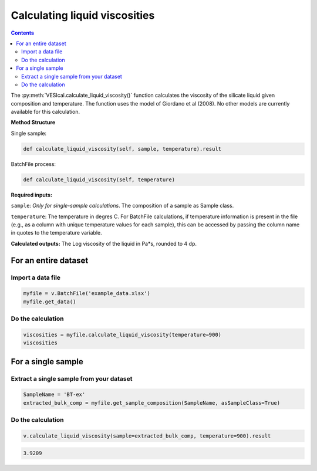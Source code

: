 ##############################
Calculating liquid viscosities
##############################
.. contents::

The :py:meth:`VESIcal.calculate_liquid_viscosity()` function calculates the viscosity of the silicate liquid given composition and temperature. The function uses the model of Giordano et al (2008). No other models are currently available for this calculation.

**Method Structure**

Single sample:

.. code-block:: python

	def calculate_liquid_viscosity(self, sample, temperature).result

BatchFile process:

.. code-block:: python

	def calculate_liquid_viscosity(self, temperature)

**Required inputs:**

``sample``: *Only for single-sample calculations*. The composition of a sample as Sample class.

``temperature``: The temperature in degres C. For BatchFile calculations, if temperature information is present in the file (e.g., as a column with unique temperature values for each sample), this can be accessed by passing the column name in quotes to the temperature variable.

**Calculated outputs:**
The Log viscosity of the liquid in Pa*s, rounded to 4 dp.

For an entire dataset
=====================
Import a data file
------------------

.. code-block:: python

	myfile = v.BatchFile('example_data.xlsx')
	myfile.get_data()

.. csv-table:: Output
   :file: tables/example_data.csv
   :header-rows: 1

Do the calculation
------------------

.. code-block:: python

	viscosities = myfile.calculate_liquid_viscosity(temperature=900)
	viscosities

.. csv-table:: Output
   :file: tables/viscosities.csv
   :header-rows: 1

For a single sample
===================

Extract a single sample from your dataset
-----------------------------------------

.. code-block:: python

	SampleName = 'BT-ex'
	extracted_bulk_comp = myfile.get_sample_composition(SampleName, asSampleClass=True)

Do the calculation
------------------

.. code-block:: python

	v.calculate_liquid_viscosity(sample=extracted_bulk_comp, temperature=900).result

.. code-block:: python

	3.9209
